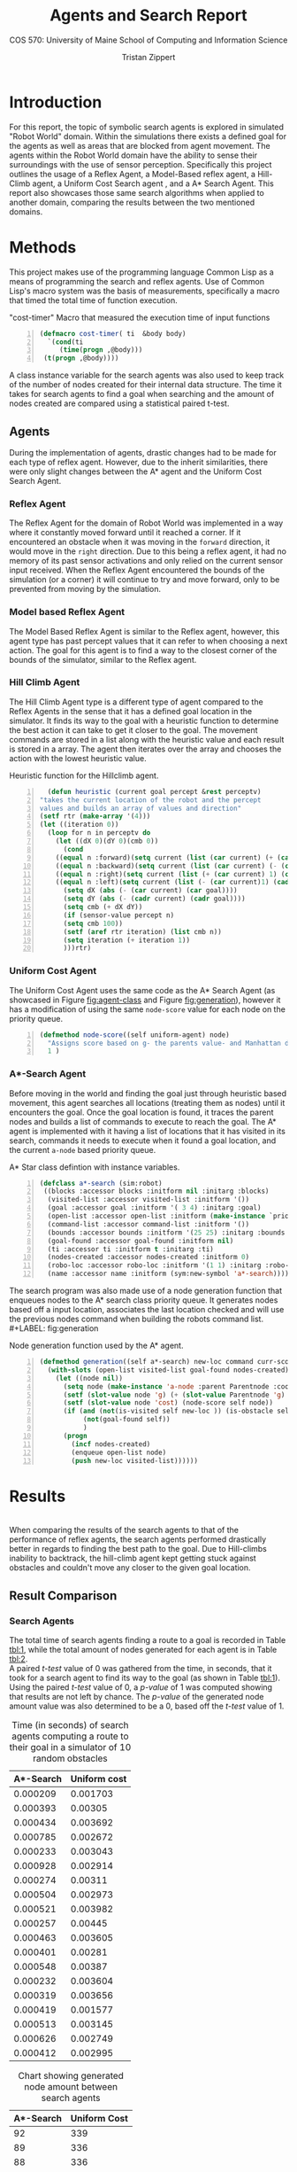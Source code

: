 #+Author: Tristan Zippert
#+STARTUP: showeverything 

#+LATEX_CLASS_OPTIONS: [11pt]
#+LATEX_HEADER: \usepackage[margin=1in]{geometry}
#+LATEX_HEADER: \usepackage{enumitem}

#+LaTeX_HEADER: \setlist{leftmargin=0.25in,nosep}
#+LaTeX_HEADER: \documentclass[10pt,a4paper,showtrims]{memoir}
#+LaTex_HEADER: \usepackage[labelfont=bf]{caption}
#+LaTeX_HEADER: \hypersetup{colorlinks=true, urlcolor={blue}, linkcolor={blue}}

#+LATEX_HEADER: \usepackage[natbib=true]{biblatex}
#+LATEX_HEADER: \usepackage{tikz}
#+LATEX_HEADER: \usetikzlibrary{shapes.misc,shadows,arrows}


#+LaTeX_HEADER: \usepackage{sectsty}
#+LATEX_HEADER: \usepackage{parskip}


#+OPTIONS: h:3 toc:nil
#+OPTIONS:
#+STARTUP: inlineimages
#+TITLE: Agents and Search Report
#+SUBTITLE: COS 570:  University of Maine School of Computing and Information Science
\tableofcontents
\clearpage
* Introduction
  For this report, the topic of symbolic search agents is explored in
  simulated "Robot World" domain.  Within the simulations 
  there exists a defined goal for the agents as well as areas that are
  blocked from agent movement. The agents within the Robot World domain have the ability to sense their
  surroundings with the use of sensor perception.
  Specifically this project outlines the usage of a Reflex Agent,
  a Model-Based reflex agent, a Hill-Climb  agent, a Uniform Cost Search agent
  , and a A* Search Agent. 
  This report also showcases those same search algorithms
  when applied to another domain,
  comparing the results between the two mentioned domains. 
* Methods
  This project makes use of the programming language Common Lisp as a means of programming the search and reflex agents.
  Use of Common Lisp's macro system was the basis of measurements, specifically a macro  that timed the
  total time of function execution.
  #+NAME: cost-timer
  #+CAPTION: "cost-timer" Macro that measured the execution time of input functions
  #+begin_src lisp -n 
	(defmacro cost-timer( ti  &body body)
	  `(cond(ti
		 (time(progn ,@body))) 
	 (t(progn ,@body))))
  #+end_src
  A class instance variable for the search agents was also used to keep track of the number of nodes created for their
  internal data structure. The time it takes for search agents to find a goal when searching and the amount of
  nodes created are compared using a statistical paired t-test.
  
  
** Agents
   During the implementation of agents, drastic changes had to be made for each type of reflex agent. 
   However, due to the inherit similarities, there were only slight changes between the A* agent
   and the Uniform Cost Search Agent. 
*** Reflex Agent
    The Reflex Agent for the domain of Robot World was implemented in a way
    where it constantly moved forward until it reached a corner. If it encountered an obstacle when it was moving
    in the ~forward~ direction, it would move in the ~right~ direction. Due to this being a reflex agent, it had
    no memory of its past sensor activations and only relied on the current sensor input received. When the
    Reflex Agent encountered the bounds of the simulation
    (or a corner) it will continue to try and move forward, only to be prevented from moving by the simulation.
*** Model based Reflex Agent
    The Model Based Reflex Agent is similar to the Reflex agent, however, this agent type has past percept
    values that it can refer to when choosing a next action. The goal for this agent is to find a way to the closest
    corner of the bounds of the simulator, similar to the Reflex agent. 
*** Hill Climb Agent
    The Hill Climb Agent type is a different type of agent compared to the Reflex Agents in the sense that
    it has a defined goal location in the simulator. It finds its way to the goal with a heuristic function to
    determine the best action it can take to get it closer to the goal. The movement commands are stored in
    a list along with the heuristic value and each result is stored in a array. The agent then iterates
    over the array and chooses the action with the lowest heuristic value.
    #+CAPTION: Heuristic function for the Hillclimb agent.
    #+begin_src lisp -n      
      (defun heuristic (current goal percept &rest perceptv)
	"takes the current location of the robot and the percept
	values and builds an array of values and direction"
	(setf rtr (make-array '(4)))
	(let ((iteration 0))
	  (loop for n in perceptv do
	    (let ((dX 0)(dY 0)(cmb 0))
	      (cond
		((equal n :forward)(setq current (list (car current) (+ (cadr current ) 1))))
		((equal n :backward)(setq current (list (car current) (- (cadr current ) 1))))
		((equal n :right)(setq current (list (+ (car current) 1) (cadr current ) )))
		((equal n :left)(setq current (list (- (car current)1) (cadr current )))))
	      (setq dX (abs (- (car current) (car goal))))
	      (setq dY (abs (- (cadr current) (cadr goal))))
	      (setq cmb (+ dX dY))
	      (if (sensor-value percept n)
		  (setq cmb 100))  
	      (setf (aref rtr iteration) (list cmb n))
	      (setq iteration (+ iteration 1))
	      )))rtr)
    #+end_src
*** Uniform Cost Agent
    The Uniform Cost Agent uses the same code as the A* Search Agent (as showcased in Figure [[fig:agent-class]] and Figure [[fig:generation]]),
    however it has a modification of using the same ~node-score~ value for each node on the priority queue.
    
    #+begin_src lisp -n
(defmethod node-score((self uniform-agent) node)
  "Assigns score based on g- the parents value- and Manhattan distance heuristic"
  1 )
    #+end_src
*** A*-Search Agent
    Before moving in the world and finding the goal just through heuristic based movement,
    this agent searches all locations (treating them as nodes) until it encounters the goal. Once the
    goal location is found, it traces the parent nodes and builds a list of commands to execute to reach the goal.
    The A* agent is implemented with it having a list of locations that it has visited in its search,
    commands it needs to execute when it found a goal location, and the current ~a-node~ based priority queue.
    #+LABEL: fig:agent-class
    #+CAPTION: A* Star class defintion with instance variables.
    #+begin_src lisp -n
 (defclass a*-search (sim:robot)
  ((blocks :accessor blocks :initform nil :initarg :blocks)
   (visited-list :accessor visited-list :initform '())
   (goal :accessor goal :initform '( 3 4) :initarg :goal)
   (open-list :accessor open-list :initform (make-instance `priority-queue :compare-function #'cmp-nodes))
   (command-list :accessor command-list :initform '())
   (bounds :accessor bounds :initform '(25 25) :initarg :bounds )
   (goal-found :accessor goal-found :initform nil)
   (ti :accessor ti :initform t :initarg :ti)
   (nodes-created :accessor nodes-created :initform 0)
   (robo-loc :accessor robo-loc :initform '(1 1) :initarg :robo-loc)
   (name :accessor name :initform (sym:new-symbol 'a*-search))))
    #+end_src
    The search program was also made use of a node generation function that enqueues
    nodes to the A* search class priority queue. It generates nodes based off a input location,
    associates the last location checked and will use the previous nodes command when building the
    robots command list. \\
    #+LABEL: fig:generation
    #+CAPTION: Node generation function used by the A* agent.  
    #+begin_src lisp -n
(defmethod generation((self a*-search) new-loc command curr-score Parentnode)
  (with-slots (open-list visited-list goal-found nodes-created) self
    (let ((node nil))
      (setq node (make-instance 'a-node :parent Parentnode :coord new-loc :command command))
      (setf (slot-value node 'g) (+ (slot-value Parentnode 'g) 1))
      (setf (slot-value node 'cost) (node-score self node))
      (if (and (not(is-visited self new-loc )) (is-obstacle self new-loc) (in-bounds self new-loc)
	       (not(goal-found self)) 
	       )
	  (progn
	    (incf nodes-created)
	    (enqueue open-list node)
	    (push new-loc visited-list))))))      
    #+end_src 
* Results
  \\
When comparing the results of the search agents to that of the performance of reflex agents, the search agents performed
drastically better in regards to finding the best path to the goal. Due to Hill-climbs inability to backtrack,
the hill-climb agent kept getting stuck against obstacles and couldn't move any closer to the given goal location.

** Result Comparison
*** Search Agents
    The total time of search agents finding a route to a goal
    is recorded in Table [[tbl:1]], while the total amount of nodes generated for each agent is in Table [[tbl:2]].
    \\
    A paired /t-test/ value of 0 was gathered from the time, in seconds, that it took for a search agent to find its
    way to the goal (as shown in Table [[tbl:1]]). Using the paired /t-test/ value of 0, a 
    /p-value/ of 1 was computed showing that results are not left by chance.
    The /p-value/ of the generated node amount value was also determined to be a 0, based off the /t-test/
    value of 1. 
#+LABEL: tbl:1    
#+CAPTION: Time (in seconds) of search agents computing a route to their goal in a simulator of 10 random obstacles
      | A*-Search | Uniform cost |
      |-----------+--------------|
      |  0.000209 |     0.001703 |
      |  0.000393 |      0.00305 |
      |  0.000434 |     0.003692 |
      |  0.000785 |     0.002672 |
      |  0.000233 |     0.003043 |
      |  0.000928 |     0.002914 |
      |  0.000274 |      0.00311 |
      |  0.000504 |     0.002973 |
      |  0.000521 |     0.003982 |
      |  0.000257 |      0.00445 |
      |  0.000463 |     0.003605 |
      |  0.000401 |      0.00281 |
      |  0.000548 |      0.00387 |
      |  0.000232 |     0.003604 |
      |  0.000319 |     0.003656 |
      |  0.000419 |     0.001577 |
      |  0.000513 |     0.003145 |
      |  0.000626 |     0.002749 |
      |  0.000412 |     0.002995 |
#+LABEL: tbl:2
#+CAPTION: Chart showing generated node amount between search agents
| A*-Search | Uniform Cost |
|-----------+--------------|
|        92 | 339          |
|        89 | 336          |
|        88 | 336          |
|       113 | 340          |
|        87 | 335          |
|        88 | 337          |
|        90 | 337          |
|        90 | 335          |
|        88 | 335          |
|        92 | 339          |
|        90 | 338          |
|        90 | 339          |
|        89 | 337          |
|        92 | 335          |
|        92 | 335          |
|        88 | 341          |
|        92 | 336          |
|        88 | 337          |
|        91 | 334      |

*** Performance
    Of all the agents, the A* Search agent is generally the fastest at computing and executing
    the best path to the goal. However, if the goal is relatively close -- as in a few spaces
    away from the robots starting location-- then the Hill-Climb agent will be more performant.
    This is due to the fact that a Hill Climb Agent would be instantly able to move towards the
    goal location without looking at neighboring locations and creating a command list. 
*** Scalability
Both Uniform and A* Search agents can find the specified goal location in a grid
size of over 50 by 50. However, Reflex and Model Based Reflex agents struggle at finding a corner
on a grid size of 25 by 25. Without obstacles. the Hill-climb agent is able to find its goal location
on the "Robot World" map without getting stuck. 
*** Obstacles
    With more obstacles, A* Search is able to find the specified goal
    location with ease and traverse to the goal. If the map size is greater than
    25 by 25, then the  Uniform Cost Search agent takes a long time finding and
    navigating to the goal. When there is a moderate amount of
    obstacles in the domain, the reflex agents constantly get stuck between obstacles. 
* Discussion
** Other Domain
   The other domain was the traveling salesman issue in AI, exploring the use of A* Search and
   Uniform Cost Search to create the most optimal path around connecting cities. Both of the search
   agents used in the other domain make use of a Euclidean distance based heuristic function, and
   take into account what cities are connected when building a optimal path. 
** Real World Application
   With search algorithms being implemented in the "Robot World," as
   well as the other domain, I learned that each type of path-finding AI has its own
   use case. Specifically A* is the best at finding the optimal path and is useful for
   environments where it wont be interrupted by moving obstacles, or ones where you cant
   easily predict the path of. Such real-world applications
   of A* search can include use cases in things such as TAS (Tool Assisted Speedruns)
   -- where a path to a location is precomputed and executed to find the most time optimal path,
   creating a world record in the process-- or
   video game AI. \\
   A use for a Hill-climb agent might come in the form of situations that don't need the most optimal
   path and there aren't any objects, such as a situation where a robot is catching a ball in a open field.
   A real world application for Reflex agents would be in obstacle avoidance systems, where a sensor doesn't
   have time to build a command-list for A* and needs a instant reaction based on sensors. 

